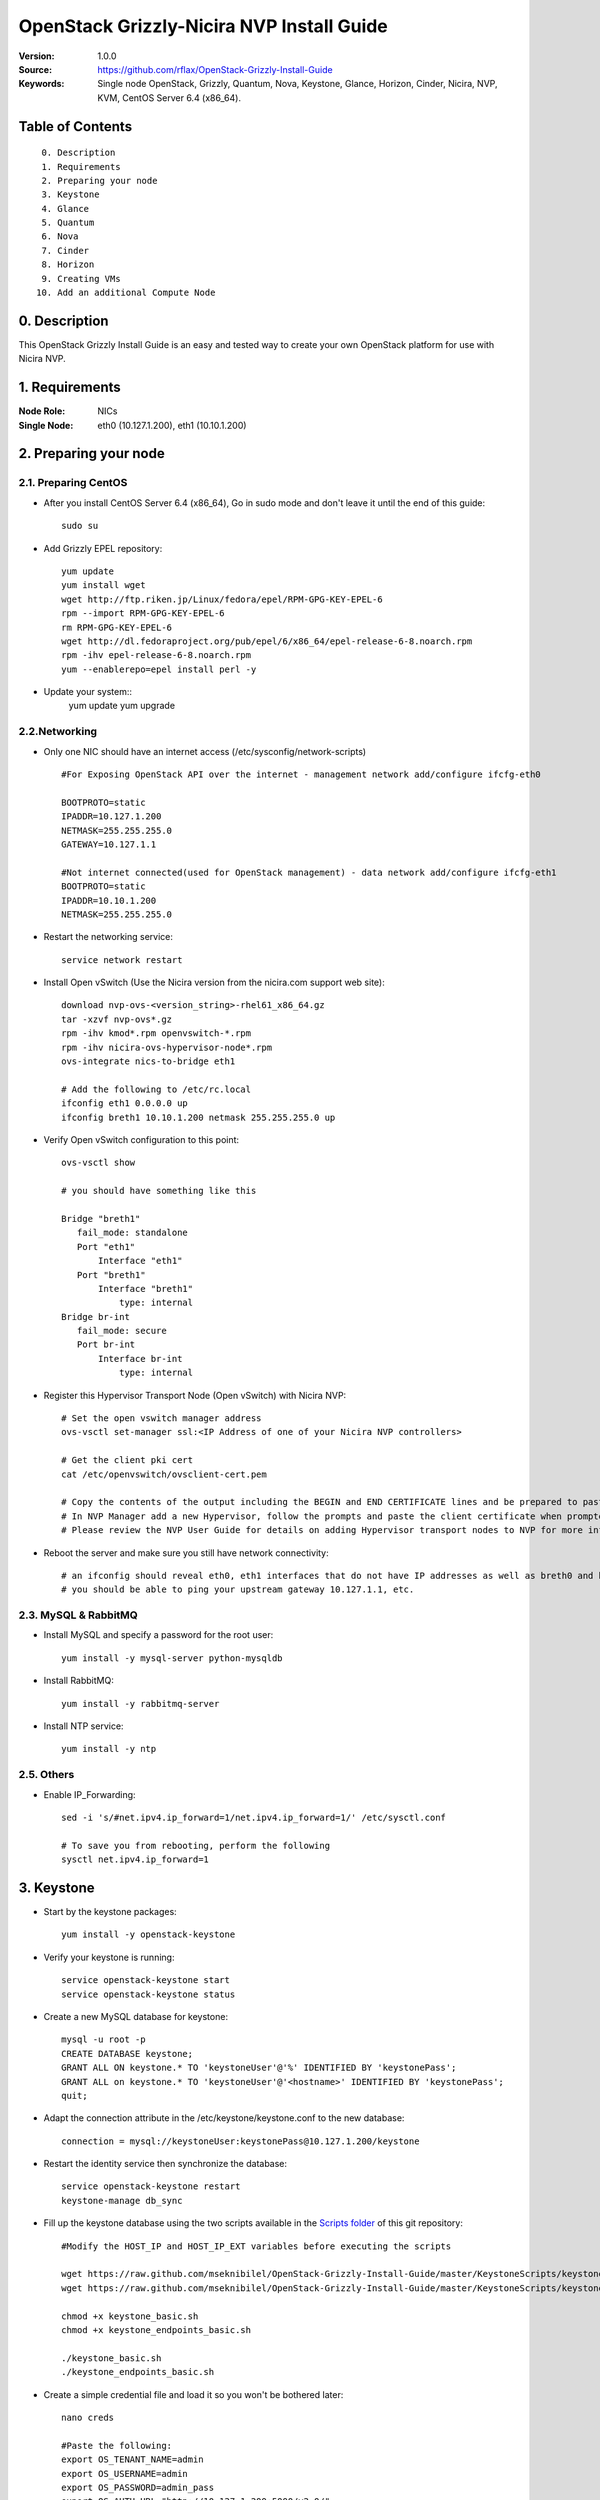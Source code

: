 ==========================================================
  OpenStack Grizzly-Nicira NVP Install Guide
==========================================================

:Version: 1.0.0
:Source: https://github.com/rflax/OpenStack-Grizzly-Install-Guide
:Keywords: Single node OpenStack, Grizzly, Quantum, Nova, Keystone, Glance, Horizon, Cinder, Nicira, NVP, KVM, CentOS Server 6.4 (x86_64).


Table of Contents
=================

::

  0. Description
  1. Requirements
  2. Preparing your node
  3. Keystone
  4. Glance
  5. Quantum
  6. Nova
  7. Cinder
  8. Horizon
  9. Creating VMs
 10. Add an additional Compute Node

0. Description
==============

This OpenStack Grizzly Install Guide is an easy and tested way to create your own OpenStack platform for use with Nicira NVP. 


1. Requirements
====================

:Node Role: NICs
:Single Node: eth0 (10.127.1.200), eth1 (10.10.1.200)

2. Preparing your node
===============

2.1. Preparing CentOS
-----------------

* After you install CentOS Server 6.4 (x86_64), Go in sudo mode and don't leave it until the end of this guide::

   sudo su

* Add Grizzly EPEL repository::

   yum update
   yum install wget
   wget http://ftp.riken.jp/Linux/fedora/epel/RPM-GPG-KEY-EPEL-6
   rpm --import RPM-GPG-KEY-EPEL-6
   rm RPM-GPG-KEY-EPEL-6
   wget http://dl.fedoraproject.org/pub/epel/6/x86_64/epel-release-6-8.noarch.rpm
   rpm -ihv epel-release-6-8.noarch.rpm
   yum --enablerepo=epel install perl -y


* Update your system::
   yum update
   yum upgrade

2.2.Networking
------------

* Only one NIC should have an internet access (/etc/sysconfig/network-scripts) :: 

   #For Exposing OpenStack API over the internet - management network add/configure ifcfg-eth0
   
   BOOTPROTO=static
   IPADDR=10.127.1.200
   NETMASK=255.255.255.0
   GATEWAY=10.127.1.1
   
   #Not internet connected(used for OpenStack management) - data network add/configure ifcfg-eth1
   BOOTPROTO=static
   IPADDR=10.10.1.200
   NETMASK=255.255.255.0

* Restart the networking service::

   service network restart

* Install Open vSwitch (Use the Nicira version from the nicira.com support web site)::

   download nvp-ovs-<version_string>-rhel61_x86_64.gz
   tar -xzvf nvp-ovs*.gz
   rpm -ihv kmod*.rpm openvswitch-*.rpm
   rpm -ihv nicira-ovs-hypervisor-node*.rpm
   ovs-integrate nics-to-bridge eth1
  
   # Add the following to /etc/rc.local 
   ifconfig eth1 0.0.0.0 up
   ifconfig breth1 10.10.1.200 netmask 255.255.255.0 up

* Verify Open vSwitch configuration to this point::

   ovs-vsctl show

   # you should have something like this

   Bridge "breth1"
      fail_mode: standalone
      Port "eth1"
          Interface "eth1"
      Port "breth1"
          Interface "breth1"
              type: internal
   Bridge br-int
      fail_mode: secure
      Port br-int
          Interface br-int
              type: internal

* Register this Hypervisor Transport Node (Open vSwitch) with Nicira NVP::

   # Set the open vswitch manager address
   ovs-vsctl set-manager ssl:<IP Address of one of your Nicira NVP controllers>

   # Get the client pki cert
   cat /etc/openvswitch/ovsclient-cert.pem

   # Copy the contents of the output including the BEGIN and END CERTIFICATE lines and be prepared to paste this into NVP manager
   # In NVP Manager add a new Hypervisor, follow the prompts and paste the client certificate when prompted
   # Please review the NVP User Guide for details on adding Hypervisor transport nodes to NVP for more information on this step

* Reboot the server and make sure you still have network connectivity::

   # an ifconfig should reveal eth0, eth1 interfaces that do not have IP addresses as well as breth0 and breth1 interfaces that do have IP addresses
   # you should be able to ping your upstream gateway 10.127.1.1, etc.

2.3. MySQL & RabbitMQ
------------

* Install MySQL and specify a password for the root user::

   yum install -y mysql-server python-mysqldb

* Install RabbitMQ::

   yum install -y rabbitmq-server 

* Install NTP service::

   yum install -y ntp
 
2.5. Others
-------------------

* Enable IP_Forwarding::

   sed -i 's/#net.ipv4.ip_forward=1/net.ipv4.ip_forward=1/' /etc/sysctl.conf

   # To save you from rebooting, perform the following
   sysctl net.ipv4.ip_forward=1

3. Keystone
=============

* Start by the keystone packages::

   yum install -y openstack-keystone

* Verify your keystone is running::

   service openstack-keystone start
   service openstack-keystone status

* Create a new MySQL database for keystone::

   mysql -u root -p
   CREATE DATABASE keystone;
   GRANT ALL ON keystone.* TO 'keystoneUser'@'%' IDENTIFIED BY 'keystonePass';
   GRANT ALL on keystone.* TO 'keystoneUser'@'<hostname>' IDENTIFIED BY 'keystonePass';
   quit;

* Adapt the connection attribute in the /etc/keystone/keystone.conf to the new database::

   connection = mysql://keystoneUser:keystonePass@10.127.1.200/keystone

* Restart the identity service then synchronize the database::

   service openstack-keystone restart
   keystone-manage db_sync

* Fill up the keystone database using the two scripts available in the `Scripts folder <https://github.com/mseknibilel/OpenStack-Grizzly-Install-Guide/tree/master/KeystoneScripts>`_ of this git repository::

   #Modify the HOST_IP and HOST_IP_EXT variables before executing the scripts

   wget https://raw.github.com/mseknibilel/OpenStack-Grizzly-Install-Guide/master/KeystoneScripts/keystone_basic.sh
   wget https://raw.github.com/mseknibilel/OpenStack-Grizzly-Install-Guide/master/KeystoneScripts/keystone_endpoints_basic.sh

   chmod +x keystone_basic.sh
   chmod +x keystone_endpoints_basic.sh

   ./keystone_basic.sh
   ./keystone_endpoints_basic.sh

* Create a simple credential file and load it so you won't be bothered later::

   nano creds

   #Paste the following:
   export OS_TENANT_NAME=admin
   export OS_USERNAME=admin
   export OS_PASSWORD=admin_pass
   export OS_AUTH_URL="http://10.127.1.200:5000/v2.0/"

   # Load it:
   source creds

* To test Keystone, we use a simple CLI command::

   keystone user-list

4. Glance
=============

* We Move now to Glance installation::

   apt-get install -y glance

* Verify your glance services are running::

   cd /etc/init.d
   for s in $( ls openstack-glance-* ); do service $s restart; done
   for s in $( ls openstack-glance-* ); do service $s status; done

* Create a new MySQL database for Glance::

   mysql -u root -p
   CREATE DATABASE glance;
   GRANT ALL ON glance.* TO 'glanceUser'@'%' IDENTIFIED BY 'glancePass';
   GRANT ALL ON glance.* TO 'glanceUser'@'<hostname>' IDENTIFIED BY 'glancePass';
   quit;

* Update /etc/glance/glance-api-paste.ini with::

   [filter:authtoken]
   paste.filter_factory = keystoneclient.middleware.auth_token:filter_factory
   delay_auth_decision = true
   auth_host = 10.127.1.200
   auth_port = 35357
   auth_protocol = http
   admin_tenant_name = service
   admin_user = glance
   admin_password = service_pass

* Update the /etc/glance/glance-registry-paste.ini with::

   [filter:authtoken]
   paste.filter_factory = keystoneclient.middleware.auth_token:filter_factory
   auth_host = 10.127.1.200
   auth_port = 35357
   auth_protocol = http
   admin_tenant_name = service
   admin_user = glance
   admin_password = service_pass

* Update /etc/glance/glance-api.conf with::

   sql_connection = mysql://glanceUser:glancePass@10.127.1.200/glance

* And::

   [paste_deploy]
   flavor = keystone
   
* Update the /etc/glance/glance-registry.conf with::

   sql_connection = mysql://glanceUser:glancePass@10.127.1.200/glance

* And::

   [paste_deploy]
   flavor = keystone

* Restart the glance-api and glance-registry services::

   service openstack-glance-api restart; service openstack-glance-registry restart

* Synchronize the glance database::

   glance-manage db_sync

* Restart the services again to take into account the new modifications::

   service openstack-glance-registry restart; service openstack-glance-api restart

* To test Glance, upload the cirros cloud image directly from the internet::

   wget https://launchpad.net/cirros/trunk/0.3.0/+download/cirros-0.3.0-x86_64-disk.img
   glance image-create --name cirros-0.3.0-cloudimg --is-public true --container-format bare --disk-format qcow2 < cirros-0.3.0-x86_64-disk.img
   
* Now list the image to see what you have just uploaded::

   glance image-list

5. Quantum
=============

* Obtain Quantum RPMs from Nicira::
   
* Install the Quantum components::

   install -y quantum-server quantum-plugin-nicira dnsmasq quantum-dhcp-agent 

* Create a database::

   mysql -u root -p
   CREATE DATABASE quantum;
   GRANT ALL ON quantum.* TO 'quantumUser'@'%' IDENTIFIED BY 'quantumPass';
   quit; 

* Verify all Quantum components are running::

   cd /etc/init.d/; for i in $( ls quantum-* ); do sudo service $i status; done

* Edit the /etc/quantum/quantum.conf file::

   # under [DEFAULT] section
   core_plugin = quantum.plugins.nicira.nicira_nvp_plugin.QuantumPlugin.NvpPluginV2

   # under [keystone_authtoken] section
   [keystone_authtoken]
   auth_host = 10.127.1.200
   auth_port = 35357
   auth_protocol = http
   admin_tenant_name = service
   admin_user = quantum
   admin_password = service_pass
   signing_dir = /var/lib/quantum/keystone-signing
   
* Edit /etc/quantum/api-paste.ini ::

   [filter:authtoken]
   paste.filter_factory = keystoneclient.middleware.auth_token:filter_factory
   auth_host = 10.127.1.200
   auth_port = 35357
   auth_protocol = http
   admin_tenant_name = service
   admin_user = quantum
   admin_password = service_pass

* Edit the NVP plugin config file /etc/quantum/plugins/nicira/nvp.ini with:: 

   # under [DATABASE] section  
   sql_connection = mysql://quantumUser:quantumPass@10.10.1.200/quantum
   # under [NVP] section
   enable_metadata_access_network = True
   # under [CLUSTER] section
   #  the name can be anything you want it just distinguishes multiple cluster definitions
   [CLUSTER:<name of your instance>]
   default_tz_uuid = <UUID of the Transport Zone you want to use from your NVP instance>
   default_l3_gw_service_uuid = <UUID of the default L3 Gateway Service from your NVP instance>
   default_l2_gw_service_uuid = <UUID of the default L2 Gateway Service> # Optional if not using this feature
   nvp_controller_connection=<IP Address of Controller 1 from your NVP instance>:443:admin:admin:30:10:2:2
   nvp_controller_connection=<IP Address of Controller 2 from your NVP instance>:443:admin:admin:30:10:2:2
   nvp_controller_connection=<IP Address of Controller 3 from your NVP instance>:443:admin:admin:30:10:2:2

* Verify your NVP configuration::
   # run quantum-check-nvp-config to verify your nvp.ini configuration
   quantum-check-nvp-config /etc/quantum/plugins/nicira/nvp.ini

* Edit the /etc/quantum/dhcp_agent.ini::

   interface_driver = quantum.agent.linux.interface.OVSInterfaceDriver
   ovs_use_veth = True
   dhcp_driver = quantum.agent.linux.dhcp.Dnsmasq
   use_namespaces = True
   enable_isolated_metadata = True
   enable_metadata_network = True

* Update /etc/quantum/metadata_agent.ini::
   
   # The Quantum user information for accessing the Quantum API.
   auth_url = http://10.127.1.200:35357/v2.0
   auth_region = RegionOne
   admin_tenant_name = service
   admin_user = quantum
   admin_password = service_pass

   # IP address used by Nova metadata server
   nova_metadata_ip = 10.127.1.200

   # TCP Port used by Nova metadata server
   nova_metadata_port = 8775

   metadata_proxy_shared_secret = helloOpenStack

* Update /etc/sudoers
  # add the following entry for Quantum
  quantum ALL=(ALL) NOPASSWD:ALL

* Restart all quantum services::

   cd /etc/init.d/; for i in $( ls quantum-* ); do sudo service $i restart; done
   service dnsmasq restart

* Note: 'dnsmasq' fails to restart if already a service is running on port 53. In that case, kill that service before 'dnsmasq' restart

6. Nova
===========

6.1 KVM
------------------

* make sure that your hardware enables virtualization::

   apt-get install cpu-checker
   kvm-ok

* Normally you would get a good response. Now, move to install kvm and configure it::

   apt-get install -y kvm libvirt-bin pm-utils

* Edit the cgroup_device_acl array in the /etc/libvirt/qemu.conf file to::

   cgroup_device_acl = [
   "/dev/null", "/dev/full", "/dev/zero",
   "/dev/random", "/dev/urandom",
   "/dev/ptmx", "/dev/kvm", "/dev/kqemu",
   "/dev/rtc", "/dev/hpet","/dev/net/tun"
   ]

* Delete default virtual bridge ::

   virsh net-destroy default
   virsh net-undefine default

* Enable live migration by updating /etc/libvirt/libvirtd.conf file::

   listen_tls = 0
   listen_tcp = 1
   auth_tcp = "none"

* Edit libvirtd_opts variable in /etc/init/libvirt-bin.conf file::

   env libvirtd_opts="-d -l"

* Edit /etc/default/libvirt-bin file ::

   libvirtd_opts="-d -l"

* Restart the libvirt service to load the new values::

   service libvirt-bin restart

6.2 Nova-*
------------------

* Start by installing nova components::

   apt-get install -y nova-api nova-cert novnc nova-consoleauth nova-scheduler nova-novncproxy nova-doc nova-conductor nova-compute-kvm

* Check the status of all nova-services::

   cd /etc/init.d/; for i in $( ls nova-* ); do service $i status; cd; done

* Prepare a Mysql database for Nova::

   mysql -u root -p
   CREATE DATABASE nova;
   GRANT ALL ON nova.* TO 'novaUser'@'%' IDENTIFIED BY 'novaPass';
   quit;

* Now modify authtoken section in the /etc/nova/api-paste.ini file to this::

   [filter:authtoken]
   paste.filter_factory = keystoneclient.middleware.auth_token:filter_factory
   auth_host = 10.10.1.200
   auth_port = 35357
   auth_protocol = http
   admin_tenant_name = service
   admin_user = nova
   admin_password = service_pass
   signing_dirname = /tmp/keystone-signing-nova
   # Workaround for https://bugs.launchpad.net/nova/+bug/1154809
   auth_version = v2.0

* Modify the /etc/nova/nova.conf like this::

   [DEFAULT]
   logdir=/var/log/nova
   state_path=/var/lib/nova
   lock_path=/run/lock/nova
   verbose=True
   api_paste_config=/etc/nova/api-paste.ini
   compute_scheduler_driver=nova.scheduler.simple.SimpleScheduler
   rabbit_host=10.10.1.200
   nova_url=http://10.10.1.200:8774/v1.1/
   sql_connection=mysql://novaUser:novaPass@10.10.1.200/nova
   root_helper=sudo nova-rootwrap /etc/nova/rootwrap.conf

   # Auth
   use_deprecated_auth=false
   auth_strategy=keystone

   # Imaging service
   glance_api_servers=10.10.1.200:9292
   image_service=nova.image.glance.GlanceImageService

   # Vnc configuration
   novnc_enabled=true
   novncproxy_base_url=http://10.127.1.200:6080/vnc_auto.html
   novncproxy_port=6080
   vncserver_proxyclient_address=10.10.1.200
   vncserver_listen=0.0.0.0
   
   # Metadata
   service_quantum_metadata_proxy = True
   quantum_metadata_proxy_shared_secret = helloOpenStack
   
   # Network settings
   network_api_class=nova.network.quantumv2.api.API
   quantum_url=http://10.10.1.200:9696
   quantum_auth_strategy=keystone
   quantum_admin_tenant_name=service
   quantum_admin_username=quantum
   quantum_admin_password=service_pass
   quantum_admin_auth_url=http://10.10.1.200:35357/v2.0
   libvirt_vif_driver=nova.virt.libvirt.vif.QuantumLinuxBridgeVIFDriver
   linuxnet_interface_driver=nova.network.linux_net.LinuxBridgeInterfaceDriver
   firewall_driver=nova.virt.libvirt.firewall.IptablesFirewallDriver

   # Compute #
   compute_driver=libvirt.LibvirtDriver
  
   # Cinder #
   volume_api_class=nova.volume.cinder.API
   osapi_volume_listen_port=5900

* Edit the /etc/nova/nova-compute.conf::

   [DEFAULT]
   libvirt_type=kvm
   compute_driver=libvirt.LibvirtDriver
   libvirt_vif_type=ethernet
   libvirt_vif_driver=nova.virt.libvirt.vif.QuantumLinuxBridgeVIFDriver
    
* Synchronize your database::

   nova-manage db sync

* Restart nova-* services::

   cd /etc/init.d/; for i in $( ls nova-* ); do sudo service $i restart; done   

* Check for the smiling faces on nova-* services to confirm your installation::

   nova-manage service list

7. Cinder
===========

* Install the required packages::

   apt-get install -y cinder-api cinder-scheduler cinder-volume iscsitarget open-iscsi iscsitarget-dkms

* Configure the iscsi services::

   sed -i 's/false/true/g' /etc/default/iscsitarget

* Restart the services::
   
   service iscsitarget start
   service open-iscsi start

* Prepare a Mysql database for Cinder::

   mysql -u root -p
   CREATE DATABASE cinder;
   GRANT ALL ON cinder.* TO 'cinderUser'@'%' IDENTIFIED BY 'cinderPass';
   quit;

* Configure /etc/cinder/api-paste.ini like the following::

   [filter:authtoken]
   paste.filter_factory = keystoneclient.middleware.auth_token:filter_factory
   service_protocol = http
   service_host = 10.127.1.200
   service_port = 5000
   auth_host = 10.10.1.200
   auth_port = 35357
   auth_protocol = http
   admin_tenant_name = service
   admin_user = cinder
   admin_password = service_pass

* Edit the /etc/cinder/cinder.conf to::

   [DEFAULT]
   rootwrap_config=/etc/cinder/rootwrap.conf
   sql_connection = mysql://cinderUser:cinderPass@10.10.1.200/cinder
   api_paste_config = /etc/cinder/api-paste.ini
   iscsi_helper=ietadm
   volume_name_template = volume-%s
   volume_group = cinder-volumes
   verbose = True
   auth_strategy = keystone
   #osapi_volume_listen_port=5900

* Then, synchronize your database::

   cinder-manage db sync

* Finally, don't forget to create a volumegroup and name it cinder-volumes::

   cd /var/lib/cinder/volumes
   dd if=/dev/zero of=cinder-volumes bs=1 count=0 seek=2G
   losetup /dev/loop2 cinder-volumes
   fdisk /dev/loop2
   #Type in the followings:
   n
   p
   1
   ENTER
   ENTER
   t
   8e
   w

* Proceed to create the physical volume then the volume group::

   pvcreate /dev/loop2
   vgcreate cinder-volumes /dev/loop2

* Update /etc/rc.local as follows to enable this volume upon reboot.

  # add the following line to /etc/rc.local before the 'exit 0' line
  losetup /dev/loop2 /var/lib/cinder/volumes/cinder-volumes

* Restart the cinder services::

   cd /etc/init.d/; for i in $( ls cinder-* ); do sudo service $i restart; done

* Verify if cinder services are running::

   cd /etc/init.d/; for i in $( ls cinder-* ); do sudo service $i status; done

8. Horizon
===========

* To install horizon, proceed like this ::

   apt-get install openstack-dashboard memcached

* If you don't like the OpenStack ubuntu theme, you can remove the package to disable it::

   dpkg --purge openstack-dashboard-ubuntu-theme

* Reload Apache and memcached::

   service apache2 restart; service memcached restart

You can now access your OpenStack **10.127.1.200/horizon** with credentials **admin:admin_pass**.

9. Creating VMs
================

To start your first VM, we first need to create a new tenant, user and internal network.

* Create a new tenant ::

   keystone tenant-create --name demo

* Create a new user and assign the member role to it in the new tenant (keystone role-list to get the appropriate id)::

   keystone user-create --name=user_one --pass=user_one --tenant-id $put_id_of_project_one --email=user_one@domain.com
   keystone user-role-add --tenant-id $put_id_of_project_one  --user-id $put_id_of_user_one --role-id $put_id_of_member_role

* Create a new network for the tenant::

   quantum net-create --tenant-id $put_id_of_project_one private1net 

* Create a new subnet inside the new tenant network::

   quantum subnet-create --tenant-id $put_id_of_project_one net_proj_one 10.0.1.0/24

* Create a router for the new tenant::

   quantum router-create --tenant-id $put_id_of_project_one private-router

* Add the router to the subnet::

   quantum router-interface-add $put_router_proj_one_id_here $put_subnet_id_here

* Create a VM instance::

   nova boot --image cirros-0.3.0 --flavor 1 --nic net-id=$put_id_of_net_proj_one testvm1

You should also be able to do all of these things using the OpenStack dashboard (Horizon) as well now.

10. Add another Compute Node
=============================

:Node Role: NICs
:Compute Node: eth0 (10.127.1.201), eth1 (10.10.1.201)

10.1. Preparing the Node
------------------

* After you install Ubuntu 12.04 Server 64bits, Go in sudo mode::

   sudo su

* Add Grizzly repositories [Only for Ubuntu 12.04]::

   apt-get install -y ubuntu-cloud-keyring 
   echo deb http://ubuntu-cloud.archive.canonical.com/ubuntu precise-updates/grizzly main >> /etc/apt/sources.list.d/grizzly.list


* Update your system::

   apt-get update -y
   apt-get upgrade -y
   apt-get dist-upgrade -y

* Install ntp service::

   apt-get install -y ntp

* Configure the NTP server to follow the controller node::
   
   #Comment the ubuntu NTP servers
   sed -i 's/server 0.ubuntu.pool.ntp.org/#server 0.ubuntu.pool.ntp.org/g' /etc/ntp.conf
   sed -i 's/server 1.ubuntu.pool.ntp.org/#server 1.ubuntu.pool.ntp.org/g' /etc/ntp.conf
   sed -i 's/server 2.ubuntu.pool.ntp.org/#server 2.ubuntu.pool.ntp.org/g' /etc/ntp.conf
   sed -i 's/server 3.ubuntu.pool.ntp.org/#server 3.ubuntu.pool.ntp.org/g' /etc/ntp.conf
   
   #Set the compute node to follow up your conroller node
   sed -i 's/server ntp.ubuntu.com/server 10.127.1.200/g' /etc/ntp.conf

   service ntp restart  

* Install other services::

   apt-get install -y vlan bridge-utils

* Enable IP_Forwarding::

   sed -i 's/#net.ipv4.ip_forward=1/net.ipv4.ip_forward=1/' /etc/sysctl.conf
   
   # To save you from rebooting, perform the following
   sysctl net.ipv4.ip_forward=1

10.2.Networking
------------

* Perform the following::
   
   # Management network
   auto eth0
   iface eth0 inet static
   address 10.127.1.201
   netmask 255.255.255.0

   # Data network
   auto eth1
   iface eth1 inet static
   address 10.10.1.201
   netmask 255.255.255.0

10.3 KVM
------------------

* make sure that your hardware enables virtualization::

   apt-get install -y cpu-checker
   kvm-ok

* Normally you would get a good response. Now, move to install kvm and configure it::

   apt-get install -y kvm libvirt-bin pm-utils

* Edit the cgroup_device_acl array in the /etc/libvirt/qemu.conf file to::

   cgroup_device_acl = [
   "/dev/null", "/dev/full", "/dev/zero",
   "/dev/random", "/dev/urandom",
   "/dev/ptmx", "/dev/kvm", "/dev/kqemu",
   "/dev/rtc", "/dev/hpet","/dev/net/tun"
   ]

* Delete default virtual bridge ::

   virsh net-destroy default
   virsh net-undefine default

* Enable live migration by updating /etc/libvirt/libvirtd.conf file::

   listen_tls = 0
   listen_tcp = 1
   auth_tcp = "none"

* Edit libvirtd_opts variable in /etc/init/libvirt-bin.conf file::

   env libvirtd_opts="-d -l"

* Edit /etc/default/libvirt-bin file ::

   libvirtd_opts="-d -l"

* Restart the libvirt service to load the new values::

   service libvirt-bin restart

10.4. Open vSwitch
------------------

* Install Open vSwitch (Use the Nicira version from the nicira.com support web site)::

   download nvp-ovs-<version_string>-ubuntu_precise_amd64.gz
   tar -xzvf nvp-ovs*.gz
   apt-get install -y dkms libssl0.9.8
   dpkg -i openvswitch-*.deb
   dpkg -i nicira-ovs-hypervisor-node*.deb
   ovs-integrate nics-to-bridge eth1
  
   # Add the following to /etc/rc.local before 'exit 0'
   ifconfig eth1 0.0.0.0 up
   ifconfig breth1 10.10.1.201 netmask 255.255.255.0 up

* Verify Open vSwitch configuration to this point::

   ovs-vsctl show

   # you should have something like this

   Bridge "breth1"
      fail_mode: standalone
      Port "eth1"
          Interface "eth1"
      Port "breth1"
          Interface "breth1"
              type: internal
   Bridge br-int
      fail_mode: secure
      Port br-int
          Interface br-int
              type: internal

* Register this Hypervisor Transport Node (Open vSwitch) with Nicira NVP::

   # Set the open vswitch manager address
   ovs-vsctl set-manager ssl:<IP Address of one of your Nicira NVP controllers>

   # Get the client pki cert
   cat /etc/openvswitch/ovsclient-cert.pem

   # Copy the contents of the output including the BEGIN and END CERTIFICATE lines and be prepared to paste this into NVP manager
   # In NVP Manager add a new Hypervisor, follow the prompts and paste the client certificate when prompted
   # Please review the NVP User Guide for details on adding Hypervisor transport nodes to NVP for more information on this step

* Reboot the server and make sure you still have network connectivity::

   # an ifconfig should reveal eth0, eth1 interfaces that do not have IP addresses as well as breth0 and breth1 interfaces that do have IP addresses
   # you should be able to ping your upstream gateway 10.127.1.1, etc.


10.5. Nova
------------------

* Install nova's required components for the compute node::

   apt-get install -y nova-compute-kvm

* Now modify authtoken section in the /etc/nova/api-paste.ini file to this::

   [filter:authtoken]
   paste.filter_factory = keystoneclient.middleware.auth_token:filter_factory
   auth_host = 10.127.1.200
   auth_port = 35357
   auth_protocol = http
   admin_tenant_name = service
   admin_user = nova
   admin_password = service_pass
   signing_dirname = /tmp/keystone-signing-nova
   # Workaround for https://bugs.launchpad.net/nova/+bug/1154809
   auth_version = v2.0

* Edit /etc/nova/nova-compute.conf file ::

   [DEFAULT]
   libvirt_type=kvm
   compute_driver=libvirt.LibvirtDriver
   libvirt_ovs_bridge=br-int
   libvirt_vif_type=Ethernet
   libvirt_vif_driver=nova.virt.libvirt.vif.LibvirtOpenVswitchDriver
   libvirt_use_virtio_for_bridges=True
   allow_admin_api=True


* Modify the /etc/nova/nova.conf like this::

   [DEFAULT]
   logdir=/var/log/nova
   state_path=/var/lib/nova
   lock_path=/run/lock/nova
   verbose=True
   api_paste_config=/etc/nova/api-paste.ini
   compute_scheduler_driver=nova.scheduler.simple.SimpleScheduler
   rabbit_host=10.127.1.200
   nova_url=http://10.127.1.200:8774/v1.1/
   sql_connection=mysql://novaUser:novaPass@10.127.1.200/nova
   root_helper=sudo nova-rootwrap /etc/nova/rootwrap.conf

   # Auth
   use_deprecated_auth=false
   auth_strategy=keystone

   # Imaging service
   glance_api_servers=10.127.1.200:9292
   image_service=nova.image.glance.GlanceImageService

   # Vnc configuration
   novnc_enabled=true
   novncproxy_base_url=http://10.127.1.200:6080/vnc_auto.html
   novncproxy_port=6080
   vncserver_proxyclient_address=10.127.1.201
   vncserver_listen=0.0.0.0

   # Network settings
   network_api_class=nova.network.quantumv2.api.API
   quantum_url=http://10.127.1.200:9696
   quantum_auth_strategy=keystone
   quantum_admin_tenant_name=service
   quantum_admin_username=quantum
   quantum_admin_password=service_pass
   quantum_admin_auth_url=http://10.127.1.200:35357/v2.0
   libvirt_vif_driver=nova.virt.libvirt.vif.LibvirtOpenVswitchDriver
   linuxnet_interface_driver=nova.network.linux_net.LinuxOVSInterfaceDriver
   firewall_driver=nova.virt.firewall.NoopFirewallDriver
   security_group_api=quantum

   # Metadata
   service_quantum_metadata_proxy = True
   quantum_metadata_proxy_shared_secret = helloOpenStack

   # Compute
   compute_driver=libvirt.LibvirtDriver

   # Cinder
   volume_api_class=nova.volume.cinder.API
   osapi_volume_listen_port=5900
   cinder_catalog_info=volume:cinder:internalURL


* Restart nova-* services::

   service nova-compute restart

* Check for the smiling faces on nova-* services to confirm your installation::

   nova-manage service list
